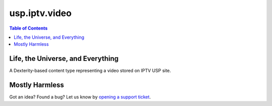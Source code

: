 **************
usp.iptv.video
**************

.. contents:: Table of Contents

Life, the Universe, and Everything
----------------------------------

A Dexterity-based content type representing a video stored on IPTV USP site.

Mostly Harmless
---------------

.. image:: https://secure.travis-ci.org/simplesconsultoria/usp.iptv.video.png?branch=master
    :alt: Travis CI badge
    :target: http://travis-ci.org/simplesconsultoria/usp.iptv.video

.. image:: https://coveralls.io/repos/simplesconsultoria/usp.iptv.video/badge.png?branch=master
    :alt: Coveralls badge
    :target: https://coveralls.io/r/simplesconsultoria/usp.iptv.video

Got an idea? Found a bug? Let us know by `opening a support ticket`_.

.. _`opening a support ticket`: https://github.com/simplesconsultoria/usp.iptv.video/issues

